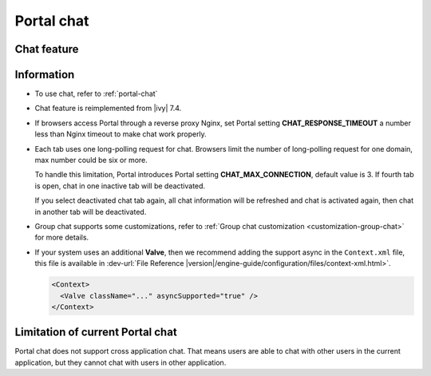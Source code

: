 .. _components-portal-chat:

Portal chat
===========

.. _components-portal-chat-chat-feature:

Chat feature
------------

|chat|

.. _components-portal-chat-information:

Information
-----------

- To use chat, refer to :ref:`portal-chat`

- Chat feature is reimplemented from |ivy| 7.4.

- If browsers access Portal through a reverse proxy Nginx, set Portal setting **CHAT_RESPONSE_TIMEOUT** a number less than Nginx timeout to make chat work properly.

- Each tab uses one long-polling request for chat. Browsers limit the number of long-polling request for one domain, max number could be six or more.

  To handle this limitation, Portal introduces Portal setting **CHAT_MAX_CONNECTION**, default value is 3. If fourth tab is open, chat in one inactive tab will be deactivated.

  If you select deactivated chat tab again, all chat information will be refreshed and chat is activated again, then chat in another tab will be deactivated.


- Group chat supports some customizations, refer to :ref:`Group chat customization <customization-group-chat>` for more details.

- If your system uses an additional **Valve**, then we recommend adding the support async in the ``Context.xml`` file, this file is available in :dev-url:`File Reference |version|/engine-guide/configuration/files/context-xml.html>`.

  .. code-block:: html

    <Context>
      <Valve className="..." asyncSupported="true" />
    </Context>


.. _components-portal-chat-limitation:

Limitation of current Portal chat
---------------------------------

Portal chat does not support cross application chat. That means users are
able to chat with other users in the current application, but they cannot chat
with users in other application.

.. |chat| image:: images/portal-chat/chat.png
